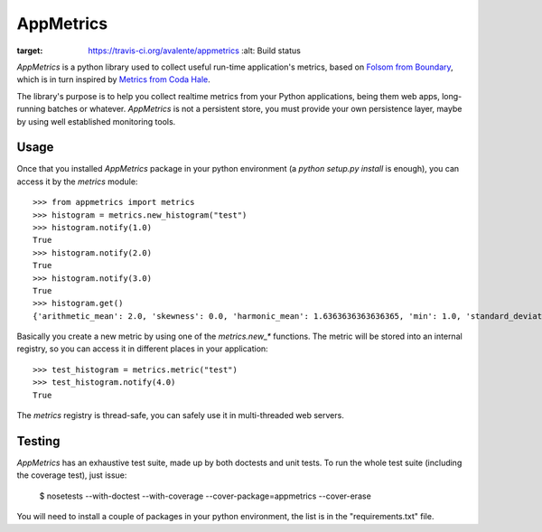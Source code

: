 AppMetrics
++++++++++

.. image:: https://travis-ci.org/avalente/appmetrics.png?branch=master
:target: https://travis-ci.org/avalente/appmetrics
    :alt: Build status


*AppMetrics* is a python library used to collect useful run-time application's metrics, based on
`Folsom from Boundary <https://github.com/boundary/folsom>`_, which is in turn inspired by
`Metrics from Coda Hale <https://github.com/codahale/metrics>`_.

The library's purpose is to help you collect realtime metrics from your Python applications,
being them web apps, long-running batches or whatever. *AppMetrics* is not a persistent store,
you must provide your own persistence layer, maybe by using well established monitoring tools.

Usage
-----

Once that you installed *AppMetrics* package in your python environment
(a *python setup.py install* is enough), you can access it by the *metrics* module::

    >>> from appmetrics import metrics
    >>> histogram = metrics.new_histogram("test")
    >>> histogram.notify(1.0)
    True
    >>> histogram.notify(2.0)
    True
    >>> histogram.notify(3.0)
    True
    >>> histogram.get()
    {'arithmetic_mean': 2.0, 'skewness': 0.0, 'harmonic_mean': 1.6363636363636365, 'min': 1.0, 'standard_deviation': 1.0, 'median': 2.0, 'histogram': [(3.0, 3), (5.0, 0)], 'percentile': [(50, 2.0), (75, 2.0), (90, 3.0), (95, 3.0), (99, 3.0), (99.9, 3.0)], 'n': 3, 'max': 3.0, 'variance': 1.0, 'geometric_mean': 1.8171205928321397, 'kurtosis': -2.3333333333333335}

Basically you create a new metric by using one of the *metrics.new_\** functions. The metric will be stored into
an internal registry, so you can access it in different places in your application::

    >>> test_histogram = metrics.metric("test")
    >>> test_histogram.notify(4.0)
    True

The *metrics* registry is thread-safe, you can safely use it in multi-threaded web servers.

Testing
-------

*AppMetrics* has an exhaustive test suite, made up by both doctests and unit tests. To run the
whole test suite (including the coverage test), just issue:

 $ nosetests --with-doctest --with-coverage --cover-package=appmetrics --cover-erase

You will need to install a couple of packages in your python environment, the list is in the "requirements.txt" file.